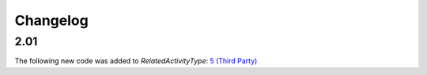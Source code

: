 Changelog
~~~~~~~~~

2.01
^^^^
| The following new code was added to *RelatedActivityType*: `5 (Third Party)  <http://iatistandard.org/upgrades/integer-upgrade-to-2-01/2-01-changes/#related-activity-type-new-code>`__
